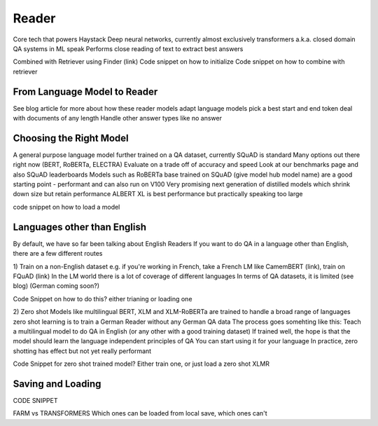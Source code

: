 Reader
======

Core tech that powers Haystack
Deep neural networks, currently almost exclusively transformers
a.k.a. closed domain QA systems in ML speak
Performs close reading of text to extract best answers

Combined with Retriever using Finder (link)
Code snippet on how to initialize
Code snippet on how to combine with retriever

From Language Model to Reader
-----------------------------

See blog article for more about how these reader models
adapt language models
pick a best start and end token
deal with documents of any length
Handle other answer types like no answer

Choosing the Right Model
------------------------

A general purpose language model further trained on a QA dataset, currently SQuAD is standard
Many options out there right now (BERT, RoBERTa, ELECTRA)
Evaluate on a trade off of accuracy and speed
Look at our benchmarks page and also SQuAD leaderboards
Models such as RoBERTa base trained on SQuAD (give model hub model name) are a good starting point - performant and can also run on V100
Very promising next generation of distilled models which shrink down size but retain performance
ALBERT XL is best performance but practically speaking too large

code snippet on how to load a model

Languages other than English
----------------------------

By default, we have so far been talking about English Readers
If you want to do QA in a language other than English, there are a few different routes

1) Train on a non-English dataset
e.g. if you're working in French, take a French LM like CamemBERT (link), train on FQuAD (link)
In the LM world there is a lot of coverage of different languages
In terms of QA datasets, it is limited (see blog) (German coming soon?)

Code Snippet on how to do this? either trianing or loading one

2) Zero shot
Models like multilingual BERT, XLM and XLM-RoBERTa are trained to handle a broad range of languages
zero shot learning is to train a German Reader without any German QA data
The process goes somehting like this: Teach a multilingual model to do QA in English (or any other with a good training dataset)
If trained well, the hope is that the model should learn the language independent principles of QA
You can start using it for your language
In practice, zero shotting has effect but not yet really performant

Code Snippet for zero shot trained model?
Either train one, or just load a zero shot XLMR

Saving and Loading
------------------

CODE SNIPPET

FARM vs TRANSFORMERS Which ones can be loaded from local save, which ones can't
